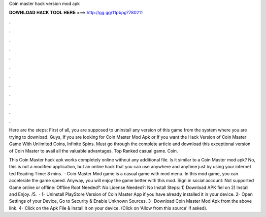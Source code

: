 Coin master hack version mod apk



𝐃𝐎𝐖𝐍𝐋𝐎𝐀𝐃 𝐇𝐀𝐂𝐊 𝐓𝐎𝐎𝐋 𝐇𝐄𝐑𝐄 ===> http://gg.gg/11pbpg?780211



.



.



.



.



.



.



.



.



.



.



.



.

Here are the steps: First of all, you are supposed to uninstall any version of this game from the system where you are trying to download. Guys, If you are looking for Coin Master Mod Apk or If you want the Hack Version of Coin Master Game With Unlimited Coins, Infinite Spins. Must go through the complete article and download this exceptional version of Coin Master to avail all the valuable advantages. Top Ranked casual game. Coin.

This Coin Master hack apk works completely online without any additional file. Is it similar to a Coin Master mod apk? No, this is not a modified application, but an online hack that you can use anywhere and anytime just by using your internet ted Reading Time: 8 mins.  · Coin Master Mod game is a casual game with mod menu. In this mod game, you can accelerate the game speed. Anyway, you will enjoy the game better with this mod. Sign in social account: Not supported Game online or offline: Offline Root Needed?: No License Needed?: No Install Steps: 1) Download APK fiel on  2) Install and Enjoy. /5.  · 1- Uninstall PlayStore Version of Coin Master App if you have already installed it in your device. 2- Open Settings of your Device, Go to Security & Enable Unknown Sources. 3- Download Coin Master Mod Apk from the above link. 4- Click on the Apk File & Install it on your device. (Click on ‘Allow from this source’ if asked).
